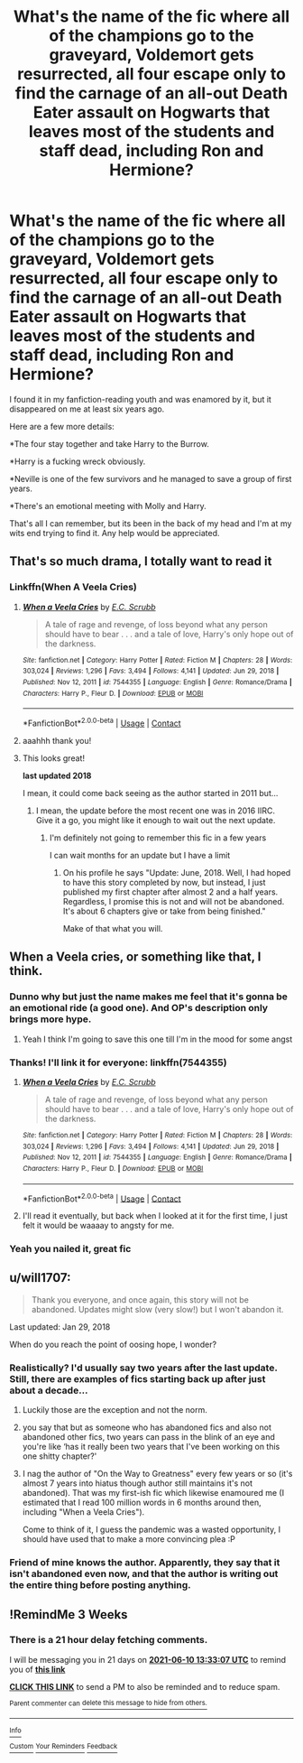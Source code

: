 #+TITLE: What's the name of the fic where all of the champions go to the graveyard, Voldemort gets resurrected, all four escape only to find the carnage of an all-out Death Eater assault on Hogwarts that leaves most of the students and staff dead, including Ron and Hermione?

* What's the name of the fic where all of the champions go to the graveyard, Voldemort gets resurrected, all four escape only to find the carnage of an all-out Death Eater assault on Hogwarts that leaves most of the students and staff dead, including Ron and Hermione?
:PROPERTIES:
:Author: Vike_Me
:Score: 166
:DateUnix: 1621495721.0
:DateShort: 2021-May-20
:FlairText: What's That Fic?
:END:
I found it in my fanfiction-reading youth and was enamored by it, but it disappeared on me at least six years ago.

Here are a few more details:

*The four stay together and take Harry to the Burrow.

*Harry is a fucking wreck obviously.

*Neville is one of the few survivors and he managed to save a group of first years.

*There's an emotional meeting with Molly and Harry.

That's all I can remember, but its been in the back of my head and I'm at my wits end trying to find it. Any help would be appreciated.


** That's so much drama, I totally want to read it
:PROPERTIES:
:Author: karigan_g
:Score: 61
:DateUnix: 1621497424.0
:DateShort: 2021-May-20
:END:

*** Linkffn(When A Veela Cries)
:PROPERTIES:
:Author: -_-ThatGuy-_-
:Score: 22
:DateUnix: 1621512562.0
:DateShort: 2021-May-20
:END:

**** [[https://www.fanfiction.net/s/7544355/1/][*/When a Veela Cries/*]] by [[https://www.fanfiction.net/u/2775643/E-C-Scrubb][/E.C. Scrubb/]]

#+begin_quote
  A tale of rage and revenge, of loss beyond what any person should have to bear . . . and a tale of love, Harry's only hope out of the darkness.
#+end_quote

^{/Site/:} ^{fanfiction.net} ^{*|*} ^{/Category/:} ^{Harry} ^{Potter} ^{*|*} ^{/Rated/:} ^{Fiction} ^{M} ^{*|*} ^{/Chapters/:} ^{28} ^{*|*} ^{/Words/:} ^{303,024} ^{*|*} ^{/Reviews/:} ^{1,296} ^{*|*} ^{/Favs/:} ^{3,494} ^{*|*} ^{/Follows/:} ^{4,141} ^{*|*} ^{/Updated/:} ^{Jun} ^{29,} ^{2018} ^{*|*} ^{/Published/:} ^{Nov} ^{12,} ^{2011} ^{*|*} ^{/id/:} ^{7544355} ^{*|*} ^{/Language/:} ^{English} ^{*|*} ^{/Genre/:} ^{Romance/Drama} ^{*|*} ^{/Characters/:} ^{Harry} ^{P.,} ^{Fleur} ^{D.} ^{*|*} ^{/Download/:} ^{[[http://www.ff2ebook.com/old/ffn-bot/index.php?id=7544355&source=ff&filetype=epub][EPUB]]} ^{or} ^{[[http://www.ff2ebook.com/old/ffn-bot/index.php?id=7544355&source=ff&filetype=mobi][MOBI]]}

--------------

*FanfictionBot*^{2.0.0-beta} | [[https://github.com/FanfictionBot/reddit-ffn-bot/wiki/Usage][Usage]] | [[https://www.reddit.com/message/compose?to=tusing][Contact]]
:PROPERTIES:
:Author: FanfictionBot
:Score: 11
:DateUnix: 1621512590.0
:DateShort: 2021-May-20
:END:


**** aaahhh thank you!
:PROPERTIES:
:Author: karigan_g
:Score: 8
:DateUnix: 1621512996.0
:DateShort: 2021-May-20
:END:


**** This looks great!

*last updated 2018*

I mean, it could come back seeing as the author started in 2011 but...
:PROPERTIES:
:Author: _illegallity
:Score: 4
:DateUnix: 1621529374.0
:DateShort: 2021-May-20
:END:

***** I mean, the update before the most recent one was in 2016 IIRC. Give it a go, you might like it enough to wait out the next update.
:PROPERTIES:
:Author: -_-ThatGuy-_-
:Score: 5
:DateUnix: 1621529516.0
:DateShort: 2021-May-20
:END:

****** I'm definitely not going to remember this fic in a few years

I can wait months for an update but I have a limit
:PROPERTIES:
:Author: _illegallity
:Score: 3
:DateUnix: 1621529603.0
:DateShort: 2021-May-20
:END:

******* On his profile he says "Update: June, 2018. Well, I had hoped to have this story completed by now, but instead, I just published my first chapter after almost 2 and a half years. Regardless, I promise this is not and will not be abandoned. It's about 6 chapters give or take from being finished."

Make of that what you will.
:PROPERTIES:
:Author: VivianDupuis
:Score: 3
:DateUnix: 1621583345.0
:DateShort: 2021-May-21
:END:


** When a Veela cries, or something like that, I think.
:PROPERTIES:
:Author: IceReddit87
:Score: 18
:DateUnix: 1621500752.0
:DateShort: 2021-May-20
:END:

*** Dunno why but just the name makes me feel that it's gonna be an emotional ride (a good one). And OP's description only brings more hype.
:PROPERTIES:
:Author: Grouchy_Baby
:Score: 10
:DateUnix: 1621516051.0
:DateShort: 2021-May-20
:END:

**** Yeah I think I'm going to save this one till I'm in the mood for some angst
:PROPERTIES:
:Author: karigan_g
:Score: 6
:DateUnix: 1621517555.0
:DateShort: 2021-May-20
:END:


*** Thanks! I'll link it for everyone: linkffn(7544355)
:PROPERTIES:
:Author: Vike_Me
:Score: 5
:DateUnix: 1621513783.0
:DateShort: 2021-May-20
:END:

**** [[https://www.fanfiction.net/s/7544355/1/][*/When a Veela Cries/*]] by [[https://www.fanfiction.net/u/2775643/E-C-Scrubb][/E.C. Scrubb/]]

#+begin_quote
  A tale of rage and revenge, of loss beyond what any person should have to bear . . . and a tale of love, Harry's only hope out of the darkness.
#+end_quote

^{/Site/:} ^{fanfiction.net} ^{*|*} ^{/Category/:} ^{Harry} ^{Potter} ^{*|*} ^{/Rated/:} ^{Fiction} ^{M} ^{*|*} ^{/Chapters/:} ^{28} ^{*|*} ^{/Words/:} ^{303,024} ^{*|*} ^{/Reviews/:} ^{1,296} ^{*|*} ^{/Favs/:} ^{3,494} ^{*|*} ^{/Follows/:} ^{4,141} ^{*|*} ^{/Updated/:} ^{Jun} ^{29,} ^{2018} ^{*|*} ^{/Published/:} ^{Nov} ^{12,} ^{2011} ^{*|*} ^{/id/:} ^{7544355} ^{*|*} ^{/Language/:} ^{English} ^{*|*} ^{/Genre/:} ^{Romance/Drama} ^{*|*} ^{/Characters/:} ^{Harry} ^{P.,} ^{Fleur} ^{D.} ^{*|*} ^{/Download/:} ^{[[http://www.ff2ebook.com/old/ffn-bot/index.php?id=7544355&source=ff&filetype=epub][EPUB]]} ^{or} ^{[[http://www.ff2ebook.com/old/ffn-bot/index.php?id=7544355&source=ff&filetype=mobi][MOBI]]}

--------------

*FanfictionBot*^{2.0.0-beta} | [[https://github.com/FanfictionBot/reddit-ffn-bot/wiki/Usage][Usage]] | [[https://www.reddit.com/message/compose?to=tusing][Contact]]
:PROPERTIES:
:Author: FanfictionBot
:Score: 3
:DateUnix: 1621513801.0
:DateShort: 2021-May-20
:END:


**** I'll read it eventually, but back when I looked at it for the first time, I just felt it would be waaaay to angsty for me.
:PROPERTIES:
:Author: IceReddit87
:Score: 2
:DateUnix: 1621517565.0
:DateShort: 2021-May-20
:END:


*** Yeah you nailed it, great fic
:PROPERTIES:
:Author: Not_Campo2
:Score: 4
:DateUnix: 1621510369.0
:DateShort: 2021-May-20
:END:


** u/will1707:
#+begin_quote
  Thank you everyone, and once again, this story will not be abandoned. Updates might slow (very slow!) but I won't abandon it.
#+end_quote

Last updated: Jan 29, 2018

When do you reach the point of oosing hope, I wonder?
:PROPERTIES:
:Author: will1707
:Score: 42
:DateUnix: 1621511311.0
:DateShort: 2021-May-20
:END:

*** Realistically? I'd usually say two years after the last update. Still, there are examples of fics starting back up after just about a decade...
:PROPERTIES:
:Author: Vike_Me
:Score: 27
:DateUnix: 1621512923.0
:DateShort: 2021-May-20
:END:

**** Luckily those are the exception and not the norm.
:PROPERTIES:
:Author: will1707
:Score: 11
:DateUnix: 1621513115.0
:DateShort: 2021-May-20
:END:


**** you say that but as someone who has abandoned fics and also not abandoned other fics, two years can pass in the blink of an eye and you're like ‘has it really been two years that I've been working on this one shitty chapter?'
:PROPERTIES:
:Author: karigan_g
:Score: 11
:DateUnix: 1621517485.0
:DateShort: 2021-May-20
:END:


**** I nag the author of "On the Way to Greatness" every few years or so (it's almost 7 years into hiatus though author still maintains it's not abandoned). That was my first-ish fic which likewise enamoured me (I estimated that I read 100 million words in 6 months around then, including "When a Veela Cries").

Come to think of it, I guess the pandemic was a wasted opportunity, I should have used that to make a more convincing plea :P
:PROPERTIES:
:Author: nullmove
:Score: 6
:DateUnix: 1621519925.0
:DateShort: 2021-May-20
:END:


*** Friend of mine knows the author. Apparently, they say that it isn't abandoned even now, and that the author is writing out the entire thing before posting anything.
:PROPERTIES:
:Author: Valirys-Reinhald
:Score: 15
:DateUnix: 1621514898.0
:DateShort: 2021-May-20
:END:


** !RemindMe 3 Weeks
:PROPERTIES:
:Author: IAmNotAustralia
:Score: 1
:DateUnix: 1621517587.0
:DateShort: 2021-May-20
:END:

*** There is a 21 hour delay fetching comments.

I will be messaging you in 21 days on [[http://www.wolframalpha.com/input/?i=2021-06-10%2013:33:07%20UTC%20To%20Local%20Time][*2021-06-10 13:33:07 UTC*]] to remind you of [[https://www.reddit.com/r/HPfanfiction/comments/ngtqrz/whats_the_name_of_the_fic_where_all_of_the/gytjlyv/?context=3][*this link*]]

[[https://www.reddit.com/message/compose/?to=RemindMeBot&subject=Reminder&message=%5Bhttps%3A%2F%2Fwww.reddit.com%2Fr%2FHPfanfiction%2Fcomments%2Fngtqrz%2Fwhats_the_name_of_the_fic_where_all_of_the%2Fgytjlyv%2F%5D%0A%0ARemindMe%21%202021-06-10%2013%3A33%3A07%20UTC][*CLICK THIS LINK*]] to send a PM to also be reminded and to reduce spam.

^{Parent commenter can} [[https://www.reddit.com/message/compose/?to=RemindMeBot&subject=Delete%20Comment&message=Delete%21%20ngtqrz][^{delete this message to hide from others.}]]

--------------

[[https://www.reddit.com/r/RemindMeBot/comments/e1bko7/remindmebot_info_v21/][^{Info}]]

[[https://www.reddit.com/message/compose/?to=RemindMeBot&subject=Reminder&message=%5BLink%20or%20message%20inside%20square%20brackets%5D%0A%0ARemindMe%21%20Time%20period%20here][^{Custom}]]
[[https://www.reddit.com/message/compose/?to=RemindMeBot&subject=List%20Of%20Reminders&message=MyReminders%21][^{Your Reminders}]]
[[https://www.reddit.com/message/compose/?to=Watchful1&subject=RemindMeBot%20Feedback][^{Feedback}]]
:PROPERTIES:
:Author: RemindMeBot
:Score: 1
:DateUnix: 1621595462.0
:DateShort: 2021-May-21
:END:
